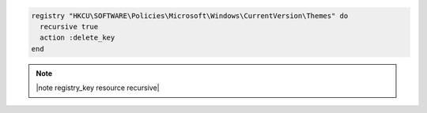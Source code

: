 .. This is an included how-to. 

.. To delete a registry key and all of its subkeys recursively:

.. code-block:: ruby

   registry "HKCU\SOFTWARE\Policies\Microsoft\Windows\CurrentVersion\Themes" do
     recursive true
     action :delete_key
   end

.. note:: |note registry_key resource recursive|